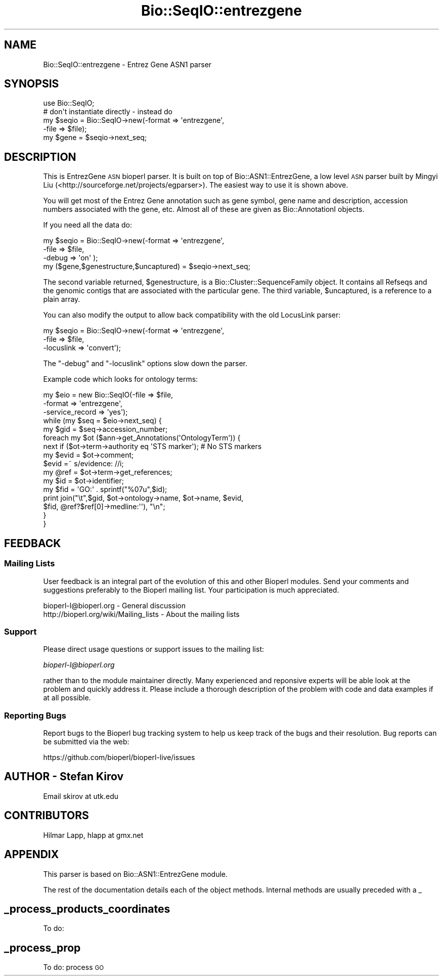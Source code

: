 .\" Automatically generated by Pod::Man 4.14 (Pod::Simple 3.40)
.\"
.\" Standard preamble:
.\" ========================================================================
.de Sp \" Vertical space (when we can't use .PP)
.if t .sp .5v
.if n .sp
..
.de Vb \" Begin verbatim text
.ft CW
.nf
.ne \\$1
..
.de Ve \" End verbatim text
.ft R
.fi
..
.\" Set up some character translations and predefined strings.  \*(-- will
.\" give an unbreakable dash, \*(PI will give pi, \*(L" will give a left
.\" double quote, and \*(R" will give a right double quote.  \*(C+ will
.\" give a nicer C++.  Capital omega is used to do unbreakable dashes and
.\" therefore won't be available.  \*(C` and \*(C' expand to `' in nroff,
.\" nothing in troff, for use with C<>.
.tr \(*W-
.ds C+ C\v'-.1v'\h'-1p'\s-2+\h'-1p'+\s0\v'.1v'\h'-1p'
.ie n \{\
.    ds -- \(*W-
.    ds PI pi
.    if (\n(.H=4u)&(1m=24u) .ds -- \(*W\h'-12u'\(*W\h'-12u'-\" diablo 10 pitch
.    if (\n(.H=4u)&(1m=20u) .ds -- \(*W\h'-12u'\(*W\h'-8u'-\"  diablo 12 pitch
.    ds L" ""
.    ds R" ""
.    ds C` ""
.    ds C' ""
'br\}
.el\{\
.    ds -- \|\(em\|
.    ds PI \(*p
.    ds L" ``
.    ds R" ''
.    ds C`
.    ds C'
'br\}
.\"
.\" Escape single quotes in literal strings from groff's Unicode transform.
.ie \n(.g .ds Aq \(aq
.el       .ds Aq '
.\"
.\" If the F register is >0, we'll generate index entries on stderr for
.\" titles (.TH), headers (.SH), subsections (.SS), items (.Ip), and index
.\" entries marked with X<> in POD.  Of course, you'll have to process the
.\" output yourself in some meaningful fashion.
.\"
.\" Avoid warning from groff about undefined register 'F'.
.de IX
..
.nr rF 0
.if \n(.g .if rF .nr rF 1
.if (\n(rF:(\n(.g==0)) \{\
.    if \nF \{\
.        de IX
.        tm Index:\\$1\t\\n%\t"\\$2"
..
.        if !\nF==2 \{\
.            nr % 0
.            nr F 2
.        \}
.    \}
.\}
.rr rF
.\"
.\" Accent mark definitions (@(#)ms.acc 1.5 88/02/08 SMI; from UCB 4.2).
.\" Fear.  Run.  Save yourself.  No user-serviceable parts.
.    \" fudge factors for nroff and troff
.if n \{\
.    ds #H 0
.    ds #V .8m
.    ds #F .3m
.    ds #[ \f1
.    ds #] \fP
.\}
.if t \{\
.    ds #H ((1u-(\\\\n(.fu%2u))*.13m)
.    ds #V .6m
.    ds #F 0
.    ds #[ \&
.    ds #] \&
.\}
.    \" simple accents for nroff and troff
.if n \{\
.    ds ' \&
.    ds ` \&
.    ds ^ \&
.    ds , \&
.    ds ~ ~
.    ds /
.\}
.if t \{\
.    ds ' \\k:\h'-(\\n(.wu*8/10-\*(#H)'\'\h"|\\n:u"
.    ds ` \\k:\h'-(\\n(.wu*8/10-\*(#H)'\`\h'|\\n:u'
.    ds ^ \\k:\h'-(\\n(.wu*10/11-\*(#H)'^\h'|\\n:u'
.    ds , \\k:\h'-(\\n(.wu*8/10)',\h'|\\n:u'
.    ds ~ \\k:\h'-(\\n(.wu-\*(#H-.1m)'~\h'|\\n:u'
.    ds / \\k:\h'-(\\n(.wu*8/10-\*(#H)'\z\(sl\h'|\\n:u'
.\}
.    \" troff and (daisy-wheel) nroff accents
.ds : \\k:\h'-(\\n(.wu*8/10-\*(#H+.1m+\*(#F)'\v'-\*(#V'\z.\h'.2m+\*(#F'.\h'|\\n:u'\v'\*(#V'
.ds 8 \h'\*(#H'\(*b\h'-\*(#H'
.ds o \\k:\h'-(\\n(.wu+\w'\(de'u-\*(#H)/2u'\v'-.3n'\*(#[\z\(de\v'.3n'\h'|\\n:u'\*(#]
.ds d- \h'\*(#H'\(pd\h'-\w'~'u'\v'-.25m'\f2\(hy\fP\v'.25m'\h'-\*(#H'
.ds D- D\\k:\h'-\w'D'u'\v'-.11m'\z\(hy\v'.11m'\h'|\\n:u'
.ds th \*(#[\v'.3m'\s+1I\s-1\v'-.3m'\h'-(\w'I'u*2/3)'\s-1o\s+1\*(#]
.ds Th \*(#[\s+2I\s-2\h'-\w'I'u*3/5'\v'-.3m'o\v'.3m'\*(#]
.ds ae a\h'-(\w'a'u*4/10)'e
.ds Ae A\h'-(\w'A'u*4/10)'E
.    \" corrections for vroff
.if v .ds ~ \\k:\h'-(\\n(.wu*9/10-\*(#H)'\s-2\u~\d\s+2\h'|\\n:u'
.if v .ds ^ \\k:\h'-(\\n(.wu*10/11-\*(#H)'\v'-.4m'^\v'.4m'\h'|\\n:u'
.    \" for low resolution devices (crt and lpr)
.if \n(.H>23 .if \n(.V>19 \
\{\
.    ds : e
.    ds 8 ss
.    ds o a
.    ds d- d\h'-1'\(ga
.    ds D- D\h'-1'\(hy
.    ds th \o'bp'
.    ds Th \o'LP'
.    ds ae ae
.    ds Ae AE
.\}
.rm #[ #] #H #V #F C
.\" ========================================================================
.\"
.IX Title "Bio::SeqIO::entrezgene 3pm"
.TH Bio::SeqIO::entrezgene 3pm "2025-02-01" "perl v5.32.1" "User Contributed Perl Documentation"
.\" For nroff, turn off justification.  Always turn off hyphenation; it makes
.\" way too many mistakes in technical documents.
.if n .ad l
.nh
.SH "NAME"
Bio::SeqIO::entrezgene \- Entrez Gene ASN1 parser
.SH "SYNOPSIS"
.IX Header "SYNOPSIS"
.Vb 1
\&   use Bio::SeqIO;
\&
\&   # don\*(Aqt instantiate directly \- instead do
\&   my $seqio = Bio::SeqIO\->new(\-format => \*(Aqentrezgene\*(Aq,
\&                               \-file => $file);
\&   my $gene = $seqio\->next_seq;
.Ve
.SH "DESCRIPTION"
.IX Header "DESCRIPTION"
This is EntrezGene \s-1ASN\s0 bioperl parser. It is built on top of 
Bio::ASN1::EntrezGene, a low level \s-1ASN\s0 parser built by Mingyi Liu 
(<http://sourceforge.net/projects/egparser>). The easiest way to 
use it is shown above.
.PP
You will get most of the Entrez Gene annotation such as gene symbol, 
gene name and description, accession numbers associated 
with the gene, etc. Almost all of these are given as  Bio::AnnotationI objects.
.PP
If you need all the data do:
.PP
.Vb 4
\&   my $seqio = Bio::SeqIO\->new(\-format => \*(Aqentrezgene\*(Aq,
\&                               \-file => $file,
\&                               \-debug => \*(Aqon\*(Aq );
\&   my ($gene,$genestructure,$uncaptured) = $seqio\->next_seq;
.Ve
.PP
The second variable returned, \f(CW$genestructure\fR, is a Bio::Cluster::SequenceFamily
object. It contains all Refseqs and the genomic contigs that are associated 
with the particular gene. The third variable, \f(CW$uncaptured\fR, is a reference 
to a plain array.
.PP
You can also modify the output to allow back compatibility with the old 
LocusLink parser:
.PP
.Vb 3
\&   my $seqio = Bio::SeqIO\->new(\-format => \*(Aqentrezgene\*(Aq,
\&                               \-file => $file,
\&                               \-locuslink => \*(Aqconvert\*(Aq);
.Ve
.PP
The \f(CW\*(C`\-debug\*(C'\fR and \f(CW\*(C`\-locuslink\*(C'\fR options slow down the parser.
.PP
Example code which looks for ontology terms:
.PP
.Vb 3
\&  my $eio = new Bio::SeqIO(\-file => $file,
\&                           \-format => \*(Aqentrezgene\*(Aq,
\&                           \-service_record => \*(Aqyes\*(Aq);
\&
\&  while (my $seq = $eio\->next_seq) {
\&    my $gid = $seq\->accession_number;
\&    foreach my $ot ($ann\->get_Annotations(\*(AqOntologyTerm\*(Aq)) {
\&      next if ($ot\->term\->authority eq \*(AqSTS marker\*(Aq); # No STS markers
\&      my $evid = $ot\->comment;
\&      $evid =~ s/evidence: //i;
\&      my @ref = $ot\->term\->get_references;
\&      my $id = $ot\->identifier;
\&      my $fid = \*(AqGO:\*(Aq . sprintf("%07u",$id);
\&      print join("\et",$gid, $ot\->ontology\->name, $ot\->name, $evid,
\&        $fid, @ref?$ref[0]\->medline:\*(Aq\*(Aq), "\en";
\&    }
\&  }
.Ve
.SH "FEEDBACK"
.IX Header "FEEDBACK"
.SS "Mailing Lists"
.IX Subsection "Mailing Lists"
User feedback is an integral part of the evolution of this and other
Bioperl modules. Send your comments and suggestions preferably to
the Bioperl mailing list.  Your participation is much appreciated.
.PP
.Vb 2
\&  bioperl\-l@bioperl.org                  \- General discussion
\&  http://bioperl.org/wiki/Mailing_lists  \- About the mailing lists
.Ve
.SS "Support"
.IX Subsection "Support"
Please direct usage questions or support issues to the mailing list:
.PP
\&\fIbioperl\-l@bioperl.org\fR
.PP
rather than to the module maintainer directly. Many experienced and 
reponsive experts will be able look at the problem and quickly 
address it. Please include a thorough description of the problem 
with code and data examples if at all possible.
.SS "Reporting Bugs"
.IX Subsection "Reporting Bugs"
Report bugs to the Bioperl bug tracking system to help us keep track
of the bugs and their resolution. Bug reports can be submitted via
the web:
.PP
.Vb 1
\&  https://github.com/bioperl/bioperl\-live/issues
.Ve
.SH "AUTHOR \- Stefan Kirov"
.IX Header "AUTHOR - Stefan Kirov"
Email skirov at utk.edu
.SH "CONTRIBUTORS"
.IX Header "CONTRIBUTORS"
Hilmar Lapp, hlapp at gmx.net
.SH "APPENDIX"
.IX Header "APPENDIX"
This parser is based on Bio::ASN1::EntrezGene module.
.PP
The rest of the documentation details each of the object methods.
Internal methods are usually preceded with a _
.SH "_process_products_coordinates"
.IX Header "_process_products_coordinates"
To do:
.SH "_process_prop"
.IX Header "_process_prop"
To do: process \s-1GO\s0
